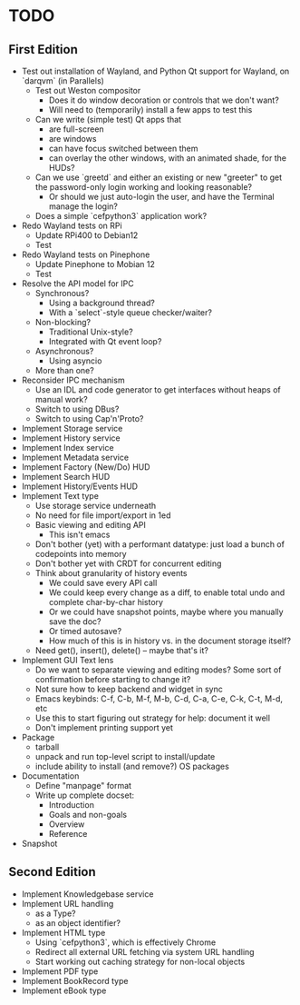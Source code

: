 * TODO

** First Edition

- Test out installation of Wayland, and Python Qt support for Wayland,
  on `darqvm` (in Parallels)
  - Test out Weston compositor
    - Does it do window decoration or controls that we don't want?
    - Will need to (temporarily) install a few apps to test this
  - Can we write (simple test) Qt apps that
    - are full-screen
    - are windows
    - can have focus switched between them
    - can overlay the other windows, with an animated shade, for the HUDs?
  - Can we use `greetd` and either an existing or new "greeter" to get
    the password-only login working and looking reasonable?
    - Or should we just auto-login the user, and have the Terminal
      manage the login?
  - Does a simple `cefpython3` application work?
- Redo Wayland tests on RPi
  - Update RPi400 to Debian12
  - Test
- Redo Wayland tests on Pinephone
  - Update Pinephone to Mobian 12
  - Test
- Resolve the API model for IPC
  - Synchronous?
    - Using a background thread?
    - With a `select`-style queue checker/waiter?
  - Non-blocking?
    - Traditional Unix-style?
    - Integrated with Qt event loop?
  - Asynchronous?
    - Using asyncio
  - More than one?
- Reconsider IPC mechanism
  - Use an IDL and code generator to get interfaces without heaps of
    manual work?
  - Switch to using DBus?
  - Switch to using Cap'n'Proto?
- Implement Storage service
- Implement History service
- Implement Index service
- Implement Metadata service
- Implement Factory (New/Do) HUD
- Implement Search HUD
- Implement History/Events HUD
- Implement Text type
  - Use storage service underneath
  - No need for file import/export in 1ed
  - Basic viewing and editing API
    - This isn't emacs
  - Don't bother (yet) with a performant datatype: just load a bunch
    of codepoints into memory
  - Don't bother yet with CRDT for concurrent editing
  - Think about granularity of history events
    - We could save every API call
    - We could keep every change as a diff, to enable total undo and
      complete char-by-char history
    - Or we could have snapshot points, maybe where you manually save
      the doc?
    - Or timed autosave?
    - How much of this is in history vs. in the document storage itself?
  - Need get(), insert(), delete() -- maybe that's it?
- Implement GUI Text lens
  - Do we want to separate viewing and editing modes?  Some sort of
    confirmation before starting to change it?
  - Not sure how to keep backend and widget in sync
  - Emacs keybinds: C-f, C-b, M-f, M-b, C-d, C-a, C-e, C-k, C-t, M-d, etc
  - Use this to start figuring out strategy for help: document it well
  - Don't implement printing support yet
- Package
  - tarball
  - unpack and run top-level script to install/update
  - include ability to install (and remove?) OS packages
- Documentation
  - Define "manpage" format
  - Write up complete docset:
    - Introduction
    - Goals and non-goals
    - Overview
    - Reference
- Snapshot

** Second Edition

- Implement Knowledgebase service
- Implement URL handling
  - as a Type?
  - as an object identifier?
- Implement HTML type
  - Using `cefpython3`, which is effectively Chrome
  - Redirect all external URL fetching via system URL handling
  - Start working out caching strategy for non-local objects
- Implement PDF type
- Implement BookRecord type
- Implement eBook type
